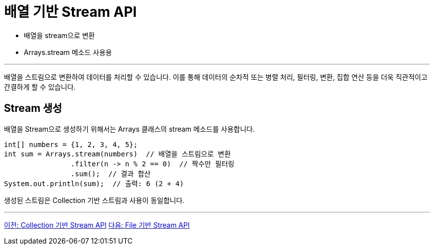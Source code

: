 = 배열 기반 Stream API

* 배열을 stream으로 변환
* Arrays.stream 메소드 사용용

---

배열을 스트림으로 변환하여 데이터를 처리할 수 있습니다. 이를 통해 데이터의 순차적 또는 병렬 처리, 필터링, 변환, 집합 연산 등을 더욱 직관적이고 간결하게 할 수 있습니다.

== Stream 생성

배열을 Stream으로 생성하기 위해서는 Arrays 클래스의 stream 메소드를 사용합니다.

[source, java]
----
int[] numbers = {1, 2, 3, 4, 5};
int sum = Arrays.stream(numbers)  // 배열을 스트림으로 변환
                .filter(n -> n % 2 == 0)  // 짝수만 필터링
                .sum();  // 결과 합산
System.out.println(sum);  // 출력: 6 (2 + 4)
----

생성된 스트림은 Collection 기반 스트림과 사용이 동일합니다.

---

link:./08_stream_from_collection.adoc[이전: Collection 기반 Stream API]
link:./10_stream_from_file.adoc[다음: File 기반 Stream API]